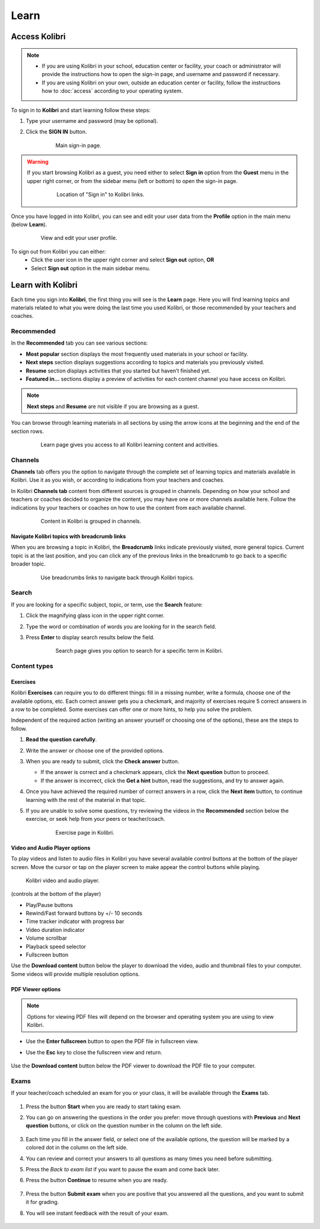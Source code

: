 Learn
#####

Access Kolibri
==============

.. note::
  	* If you are using Kolibri in your school, education center or facility, your coach or administrator will provide the instructions how to open the sign-in page, and username and password if necessary.
  	* If you are using Kolibri on your own, outside an education center or facility, follow the instructions how to :doc:`access` according to your operating system.

To sign in to **Kolibri** and start learning follow these steps:

#. Type your username and password (may be optional).
#. Click the **SIGN IN** button.

	.. figure:: img/login-modal.jpg
	   :alt: Main sign-in page.

	   Main sign-in page.


.. warning::
   If you start browsing Kolibri as a guest, you need either to select **Sign in** option from the **Guest** menu in the upper right corner, or from the sidebar menu (left or bottom) to open the sign-in page.

	.. figure:: img/learn-page-signin.png
		:alt: Location of "Sign in" to Kolibri links.

		Location of "Sign in" to Kolibri links.

Once you have logged in into Kolibri, you can see and edit your user data from the **Profile** option in the main menu (below **Learn**).

	.. figure:: img/update-profile.png
		:alt: View and edit your user profile.

		View and edit your user profile.

To sign out from Kolibri you can either:
	* Click the user icon in the upper right corner and select **Sign out** option, **OR**
	* Select **Sign out** option in the main sidebar menu.

Learn with Kolibri
==================

Each time you sign into **Kolibri**, the first thing you will see is the **Learn** page. Here you will find learning topics and materials related to what you were doing the last time you used Kolibri, or those recommended by your teachers and coaches.

Recommended
^^^^^^^^^^^

In the **Recommended** tab you can see various sections:

* **Most popular** section displays the most frequently used materials in your school or facility.
* **Next steps** section displays suggestions according to  topics and materials you previously visited.
* **Resume** section displays activities that you started but haven’t finished yet.
* **Featured in...** sections display a preview of activities for each content channel you have access on Kolibri.

.. note::
   **Next steps** and **Resume** are not visible if you are browsing as a guest.

You can browse through learning materials in all sections by using the arrow icons at the beginning and the end of the section rows.

	.. figure:: img/learn.png
		:alt: Learn page gives you access to all Kolibri learning content and activities.

		Learn page gives you access to all Kolibri learning content and activities.

Channels
^^^^^^^^

**Channels** tab offers you the option to navigate through the complete set of learning topics and materials available in Kolibri. Use it as you wish, or according to indications from your teachers and coaches.

In Kolibri **Channels tab** content from different sources is grouped in channels. Depending on how your school and teachers or coaches decided to organize the content, you may have one or more channels available here. Follow the indications by your teachers or coaches on how to use the content from each available channel.

	.. figure:: img/channels.png
		:alt: Content in Kolibri is grouped in channels.

		Content in Kolibri is grouped in channels.

Navigate Kolibri topics with breadcrumb links
"""""""""""""""""""""""""""""""""""""""""""""

When you are browsing a topic in Kolibri, the **Breadcrumb** links indicate previously visited, more general topics. Current topic is at the last position, and you can click any of the previous links in the breadcrumb to go back to a specific broader topic.

	.. figure:: img/breadcrumbs.png
		:alt: Use breadcrumbs links to navigate back through Kolibri topics.

		Use breadcrumbs links to navigate back through Kolibri topics.


Search
^^^^^^

If you are looking for a specific subject, topic, or term, use the **Search** feature:

#. Click the magnifying glass icon in the upper right corner.
#. Type the word or combination of words you are looking for in the search field.
#. Press **Enter** to display search results below the field.

	.. figure:: img/search.png
		:alt: search page

		Search page gives you option to search for a specific term in Kolibri.

Content types
^^^^^^^^^^^^^

Exercises
"""""""""

Kolibri **Exercises** can require you to do different things: fill in a missing number, write a formula, choose one of the available options, etc. Each correct answer gets you a checkmark, and majority of exercises require 5 correct answers in a row to be completed. Some exercises can offer one or more hints, to help you solve the problem.

Independent of the required action (writing an answer yourself or choosing one of the options), these are the steps to follow.

#. **Read the question carefully**.
#. Write the answer or choose one of the provided options.
#. When you are ready to submit, click the **Check answer** button.

   * If the answer is correct and a checkmark appears, click the **Next question** button to proceed.
   * If the answer is incorrect, click the **Get a hint** button, read the suggestions, and try to answer again.

#. Once you have achieved the required number of correct answers in a row, click the **Next item** button, to continue learning with the rest of the material in that topic.
#. If you are unable to solve some questions, try reviewing the videos in the **Recommended** section below the exercise, or seek help from your peers or teacher/coach.

	.. figure:: img/exercise.png
		:alt: exercise page

		Exercise page in Kolibri.


Video and Audio Player options
""""""""""""""""""""""""""""""

To play videos and listen to audio files in Kolibri you have several available control buttons at the bottom of the player screen. Move the cursor or tap on the player screen to make appear the control buttons while playing.

	.. figure:: img/video.png
		:alt: video player

	Kolibri video and audio player.

(controls at the bottom of the player)

* Play/Pause buttons
* Rewind/Fast forward buttons by +/- 10 seconds
* Time tracker indicator with progress bar
* Video duration indicator
* Volume scrollbar
* Playback speed selector
* Fullscreen button


Use the **Download content** button below the player to download the video, audio and thumbnail files to your computer. Some videos will provide multiple resolution options.



PDF Viewer options
""""""""""""""""""

.. note::
  Options for viewing PDF files will depend on the browser and operating system you are using to view Kolibri.

* Use the **Enter fullscreen** button to open the PDF file in fullscreen view.
* Use the **Esc** key to close the fullscreen view and return.

	.. figure:: img/pdf.png
		:alt: pdf page



Use the **Download content** button below the PDF viewer to download the PDF file to your computer.


Exams
^^^^^

If your teacher/coach scheduled an exam for you or your class, it will be available through the **Exams** tab.

	.. figure:: img/exams.png
		:alt: exams tab


#. Press the button **Start** when you are ready to start taking exam.
#. You can go on answering the questions in the order you prefer: move through questions with **Previous** and **Next question** buttons, or click on the question number in the column on the left side.

	.. figure:: img/exam-detail.png
		:alt: exams tab

#. Each time you fill in the answer field, or select one of the available options, the question will be marked by a colored dot in the column on the left side.
#. You can review and correct your answers to all questions as many times you need before submitting.
#. Press the *Back to exam list* if you want to pause the exam and come back later.
#. Press the button **Continue** to resume when you are ready.

	.. figure:: img/exam-continue.png
		:alt: exams tab

#. Press the button **Submit exam** when you are positive that you answered all the questions, and you want to submit it for grading.
#. You will see instant feedback with the result of your exam.

	.. figure:: img/exam-result.png
		:alt: exams tab
